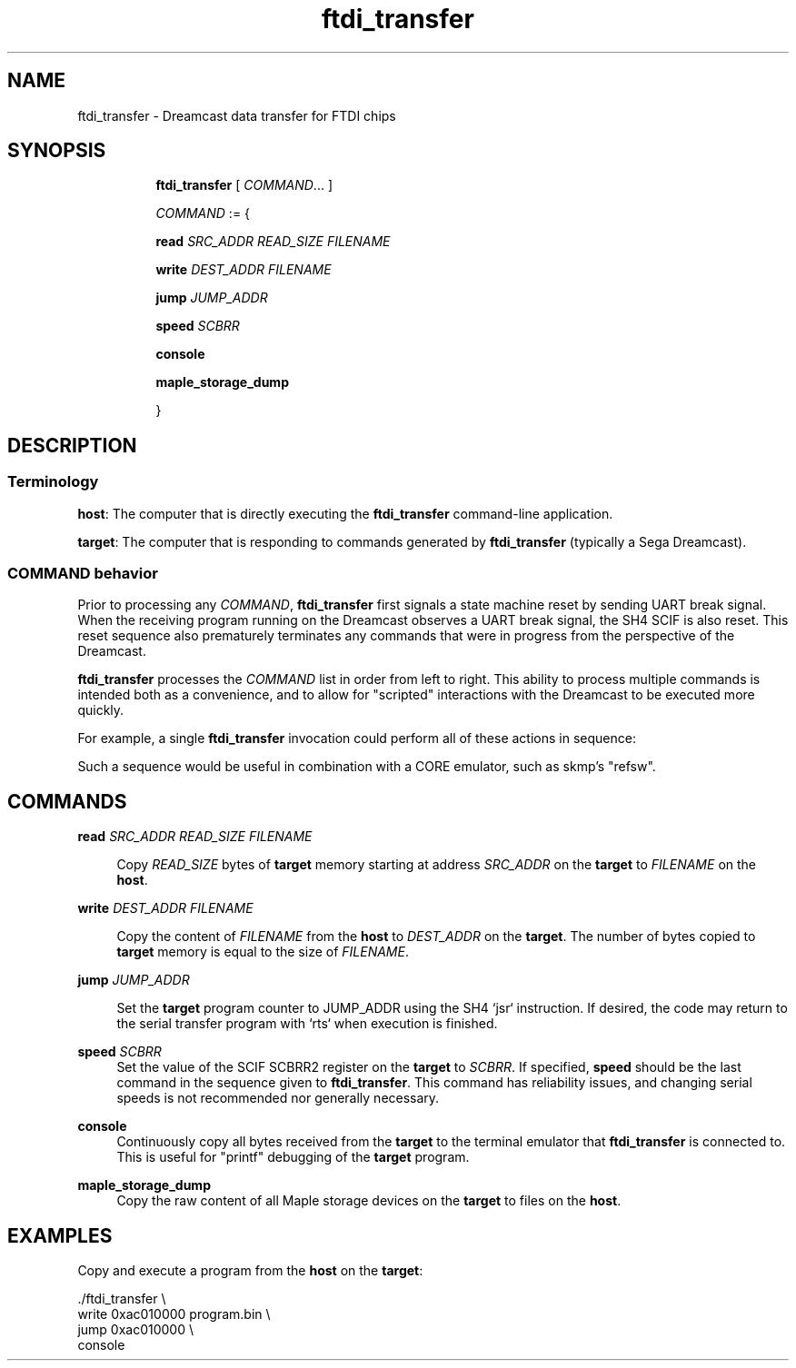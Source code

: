 .TH ftdi_transfer 1 "19 Nov 2024" "ftdi_transfer" "Manual"
.SH "NAME"
ftdi_transfer \- Dreamcast data transfer for FTDI chips
.SH "SYNOPSIS"
.sp
.ad l
.in +8
.ti -8
.B ftdi_transfer
.RI "[ " COMMAND ... "" " ] "

.ti -8
.sp
.IR COMMAND " := { "
.sp
.ti -4
.B read
.IR SRC_ADDR
.IR READ_SIZE
.IR FILENAME
.sp
.ti -4
.B write
.IR DEST_ADDR
.IR FILENAME
.sp

.ti -4
.B jump
.IR JUMP_ADDR
.sp

.ti -4
.B speed
.IR SCBRR
.sp

.ti -4
.B console
.sp

.ti -4
.B maple_storage_dump
.sp

.ti -8
.IR "" " }"

.SH "DESCRIPTION"

.SS Terminology

.BR host :
The computer that is directly executing the
.B ftdi_transfer
command-line application.

.BR target :
The computer that is responding to commands generated by
.BR ftdi_transfer
(typically a Sega Dreamcast).

.SS COMMAND behavior

Prior to processing any
.IR COMMAND ","
.B ftdi_transfer
first signals a state machine reset by sending UART break signal.  When the
receiving program running on the Dreamcast observes a UART break signal, the SH4
SCIF is also reset. This reset sequence also prematurely terminates any
commands that were in progress from the perspective of the Dreamcast.

.B ftdi_transfer
processes the
.IR COMMAND
list in order from left to right. This ability to process multiple commands is
intended both as a convenience, and to allow for "scripted" interactions with
the Dreamcast to be executed more quickly.

For example, a single
.B ftdi_transfer
invocation could perform all of these actions in sequence:

.TS
tab (@);
l lx.
-@T{
copy a newly-compiled test program that manipulates Holly / Texture Memory state in some interesting way
T}
-@T{
execute the test program (eventually returning from `main`)
T}
-@T{
dump the entire content of Texture Memory to a file
T}
-@T{
dump the values of all Holly registers to a file
T}
.TE

Such a sequence would be useful in combination with a CORE emulator, such as
skmp's "refsw".

.SH "COMMANDS"
.B read
.I SRC_ADDR
.I READ_SIZE
.I FILENAME
.sp
.in +4
Copy
.IR READ_SIZE
bytes of
.B target
memory starting at address
.I SRC_ADDR
on the
.BR target
to
.I FILENAME
on the
.BR host .

.in -4
.B write
.I DEST_ADDR
.I FILENAME
.sp
.in +4
Copy the content of
.I FILENAME
from the
.B host
to
.I DEST_ADDR
on the
.BR target .
The number of bytes copied to
.B target
memory is equal to the size of
.IR FILENAME .

.in -4
.B jump
.I JUMP_ADDR
.sp
.in +4
Set the
.B target
program counter to JUMP_ADDR using the SH4 `jsr` instruction. If desired, the
code may return to the serial transfer program with `rts` when execution is
finished.

.in -4
.B speed
.I SCBRR
.in +4
Set the value of the SCIF SCBRR2 register on the
.B target
to
.IR SCBRR .
If specified,
.B speed
should be the last command in the sequence given to
.BR ftdi_transfer .
This command has reliability issues, and changing serial speeds is not
recommended nor generally necessary.

.in -4
.B console
.in +4
Continuously copy all bytes received from the
.B target
to the terminal emulator that
.B ftdi_transfer
is connected to. This is useful for "printf" debugging of the
.B target
program.

.in -4
.B maple_storage_dump
.in +4
Copy the raw content of all Maple storage devices on the
.B target
to files on the
.BR host .

.SH EXAMPLES

Copy and execute a program from the
.B host
on the
.BR target :
.P
.EX
 ./ftdi_transfer \\
    write 0xac010000 program.bin \\
    jump  0xac010000 \\
    console
.EE
